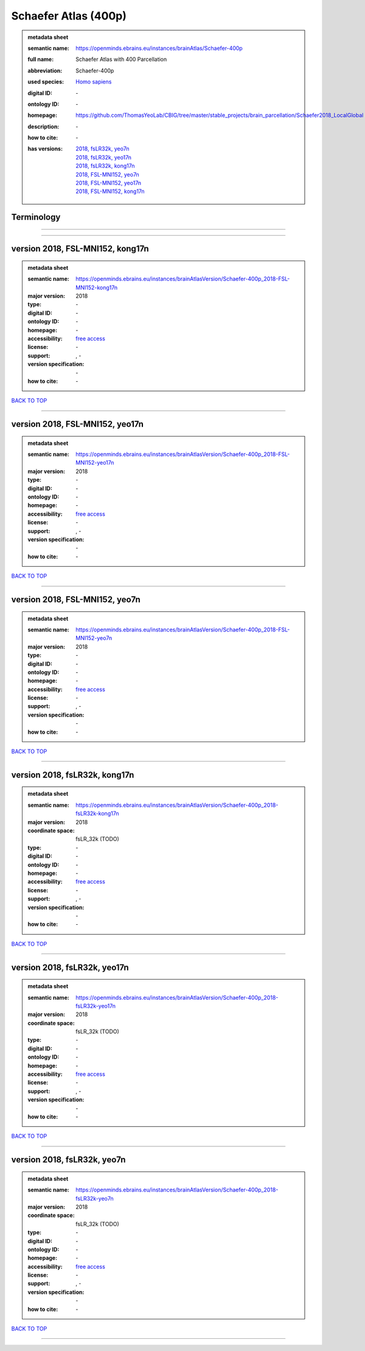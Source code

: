 #####################
Schaefer Atlas (400p)
#####################

.. admonition:: metadata sheet

   :semantic name: https://openminds.ebrains.eu/instances/brainAtlas/Schaefer-400p
   :full name: Schaefer Atlas with 400 Parcellation
   :abbreviation: Schaefer-400p
   :used species: `Homo sapiens <https://openminds-documentation.readthedocs.io/en/latest/libraries/terminologies/species.html#homo-sapiens>`_
   :digital ID: \-
   :ontology ID: \-
   :homepage: https://github.com/ThomasYeoLab/CBIG/tree/master/stable_projects/brain_parcellation/Schaefer2018_LocalGlobal
   :description: \-
   :how to cite: \-
   :has versions: | `2018, fsLR32k, yeo7n <https://openminds-documentation.readthedocs.io/en/latest/libraries/brainAtlases/Schaefer%20Atlas%20(400p).html#version-2018-fslr32k-yeo7n>`_
                  | `2018, fsLR32k, yeo17n <https://openminds-documentation.readthedocs.io/en/latest/libraries/brainAtlases/Schaefer%20Atlas%20(400p).html#version-2018-fslr32k-yeo17n>`_
                  | `2018, fsLR32k, kong17n <https://openminds-documentation.readthedocs.io/en/latest/libraries/brainAtlases/Schaefer%20Atlas%20(400p).html#version-2018-fslr32k-kong17n>`_
                  | `2018, FSL-MNI152, yeo7n <https://openminds-documentation.readthedocs.io/en/latest/libraries/brainAtlases/Schaefer%20Atlas%20(400p).html#version-2018-fsl-mni152-yeo7n>`_
                  | `2018, FSL-MNI152, yeo17n <https://openminds-documentation.readthedocs.io/en/latest/libraries/brainAtlases/Schaefer%20Atlas%20(400p).html#version-2018-fsl-mni152-yeo17n>`_
                  | `2018, FSL-MNI152, kong17n <https://openminds-documentation.readthedocs.io/en/latest/libraries/brainAtlases/Schaefer%20Atlas%20(400p).html#version-2018-fsl-mni152-kong17n>`_

Terminology
###########

------------

------------

version 2018, FSL-MNI152, kong17n
#################################

.. admonition:: metadata sheet

   :semantic name: https://openminds.ebrains.eu/instances/brainAtlasVersion/Schaefer-400p_2018-FSL-MNI152-kong17n
   :major version: 2018
   :type: \-
   :digital ID: \-
   :ontology ID: \-
   :homepage: \-
   :accessibility: `free access <https://openminds-documentation.readthedocs.io/en/latest/libraries/terminologies/productAccessibility.html#free-access>`_
   :license: \-
   :support: \, -
   :version specification: \-
   :how to cite: \-

`BACK TO TOP <Schaefer Atlas (400p)_>`_

------------

version 2018, FSL-MNI152, yeo17n
################################

.. admonition:: metadata sheet

   :semantic name: https://openminds.ebrains.eu/instances/brainAtlasVersion/Schaefer-400p_2018-FSL-MNI152-yeo17n
   :major version: 2018
   :type: \-
   :digital ID: \-
   :ontology ID: \-
   :homepage: \-
   :accessibility: `free access <https://openminds-documentation.readthedocs.io/en/latest/libraries/terminologies/productAccessibility.html#free-access>`_
   :license: \-
   :support: \, -
   :version specification: \-
   :how to cite: \-

`BACK TO TOP <Schaefer Atlas (400p)_>`_

------------

version 2018, FSL-MNI152, yeo7n
###############################

.. admonition:: metadata sheet

   :semantic name: https://openminds.ebrains.eu/instances/brainAtlasVersion/Schaefer-400p_2018-FSL-MNI152-yeo7n
   :major version: 2018
   :type: \-
   :digital ID: \-
   :ontology ID: \-
   :homepage: \-
   :accessibility: `free access <https://openminds-documentation.readthedocs.io/en/latest/libraries/terminologies/productAccessibility.html#free-access>`_
   :license: \-
   :support: \, -
   :version specification: \-
   :how to cite: \-

`BACK TO TOP <Schaefer Atlas (400p)_>`_

------------

version 2018, fsLR32k, kong17n
##############################

.. admonition:: metadata sheet

   :semantic name: https://openminds.ebrains.eu/instances/brainAtlasVersion/Schaefer-400p_2018-fsLR32k-kong17n
   :major version: 2018
   :coordinate space: fsLR_32k \(TODO\)
   :type: \-
   :digital ID: \-
   :ontology ID: \-
   :homepage: \-
   :accessibility: `free access <https://openminds-documentation.readthedocs.io/en/latest/libraries/terminologies/productAccessibility.html#free-access>`_
   :license: \-
   :support: \, -
   :version specification: \-
   :how to cite: \-

`BACK TO TOP <Schaefer Atlas (400p)_>`_

------------

version 2018, fsLR32k, yeo17n
#############################

.. admonition:: metadata sheet

   :semantic name: https://openminds.ebrains.eu/instances/brainAtlasVersion/Schaefer-400p_2018-fsLR32k-yeo17n
   :major version: 2018
   :coordinate space: fsLR_32k \(TODO\)
   :type: \-
   :digital ID: \-
   :ontology ID: \-
   :homepage: \-
   :accessibility: `free access <https://openminds-documentation.readthedocs.io/en/latest/libraries/terminologies/productAccessibility.html#free-access>`_
   :license: \-
   :support: \, -
   :version specification: \-
   :how to cite: \-

`BACK TO TOP <Schaefer Atlas (400p)_>`_

------------

version 2018, fsLR32k, yeo7n
############################

.. admonition:: metadata sheet

   :semantic name: https://openminds.ebrains.eu/instances/brainAtlasVersion/Schaefer-400p_2018-fsLR32k-yeo7n
   :major version: 2018
   :coordinate space: fsLR_32k \(TODO\)
   :type: \-
   :digital ID: \-
   :ontology ID: \-
   :homepage: \-
   :accessibility: `free access <https://openminds-documentation.readthedocs.io/en/latest/libraries/terminologies/productAccessibility.html#free-access>`_
   :license: \-
   :support: \, -
   :version specification: \-
   :how to cite: \-

`BACK TO TOP <Schaefer Atlas (400p)_>`_

------------

